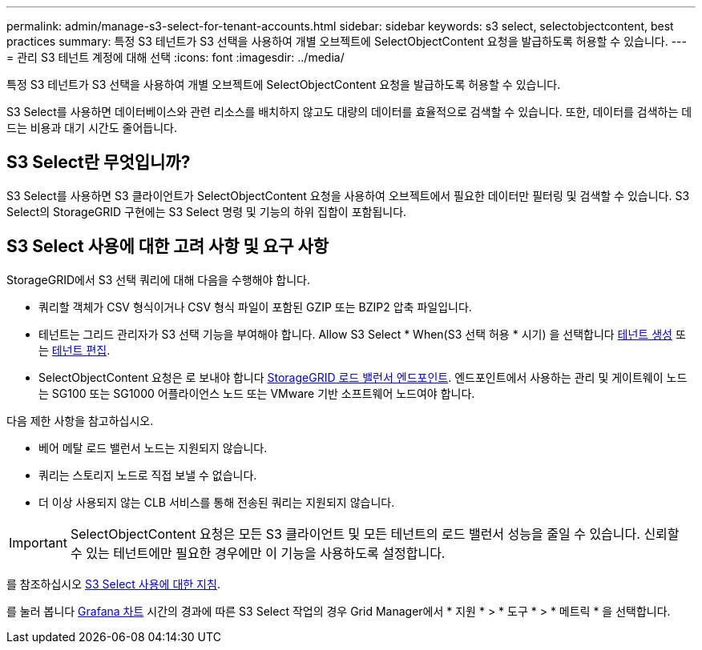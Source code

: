 ---
permalink: admin/manage-s3-select-for-tenant-accounts.html 
sidebar: sidebar 
keywords: s3 select, selectobjectcontent, best practices 
summary: 특정 S3 테넌트가 S3 선택을 사용하여 개별 오브젝트에 SelectObjectContent 요청을 발급하도록 허용할 수 있습니다. 
---
= 관리 S3 테넌트 계정에 대해 선택
:icons: font
:imagesdir: ../media/


[role="lead"]
특정 S3 테넌트가 S3 선택을 사용하여 개별 오브젝트에 SelectObjectContent 요청을 발급하도록 허용할 수 있습니다.

S3 Select를 사용하면 데이터베이스와 관련 리소스를 배치하지 않고도 대량의 데이터를 효율적으로 검색할 수 있습니다. 또한, 데이터를 검색하는 데 드는 비용과 대기 시간도 줄어듭니다.



== S3 Select란 무엇입니까?

S3 Select를 사용하면 S3 클라이언트가 SelectObjectContent 요청을 사용하여 오브젝트에서 필요한 데이터만 필터링 및 검색할 수 있습니다. S3 Select의 StorageGRID 구현에는 S3 Select 명령 및 기능의 하위 집합이 포함됩니다.



== S3 Select 사용에 대한 고려 사항 및 요구 사항

StorageGRID에서 S3 선택 쿼리에 대해 다음을 수행해야 합니다.

* 쿼리할 객체가 CSV 형식이거나 CSV 형식 파일이 포함된 GZIP 또는 BZIP2 압축 파일입니다.
* 테넌트는 그리드 관리자가 S3 선택 기능을 부여해야 합니다. Allow S3 Select * When(S3 선택 허용 * 시기) 을 선택합니다 xref:creating-tenant-account.adoc[테넌트 생성] 또는 xref:editing-tenant-account.adoc[테넌트 편집].
* SelectObjectContent 요청은 로 보내야 합니다 xref:configuring-load-balancer-endpoints.adoc[StorageGRID 로드 밸런서 엔드포인트]. 엔드포인트에서 사용하는 관리 및 게이트웨이 노드는 SG100 또는 SG1000 어플라이언스 노드 또는 VMware 기반 소프트웨어 노드여야 합니다.


다음 제한 사항을 참고하십시오.

* 베어 메탈 로드 밸런서 노드는 지원되지 않습니다.
* 쿼리는 스토리지 노드로 직접 보낼 수 없습니다.
* 더 이상 사용되지 않는 CLB 서비스를 통해 전송된 쿼리는 지원되지 않습니다.



IMPORTANT: SelectObjectContent 요청은 모든 S3 클라이언트 및 모든 테넌트의 로드 밸런서 성능을 줄일 수 있습니다. 신뢰할 수 있는 테넌트에만 필요한 경우에만 이 기능을 사용하도록 설정합니다.

를 참조하십시오 xref:../s3/use-s3-select.adoc[S3 Select 사용에 대한 지침].

를 눌러 봅니다 xref:../monitor/reviewing-support-metrics.adoc[Grafana 차트] 시간의 경과에 따른 S3 Select 작업의 경우 Grid Manager에서 * 지원 * > * 도구 * > * 메트릭 * 을 선택합니다.
